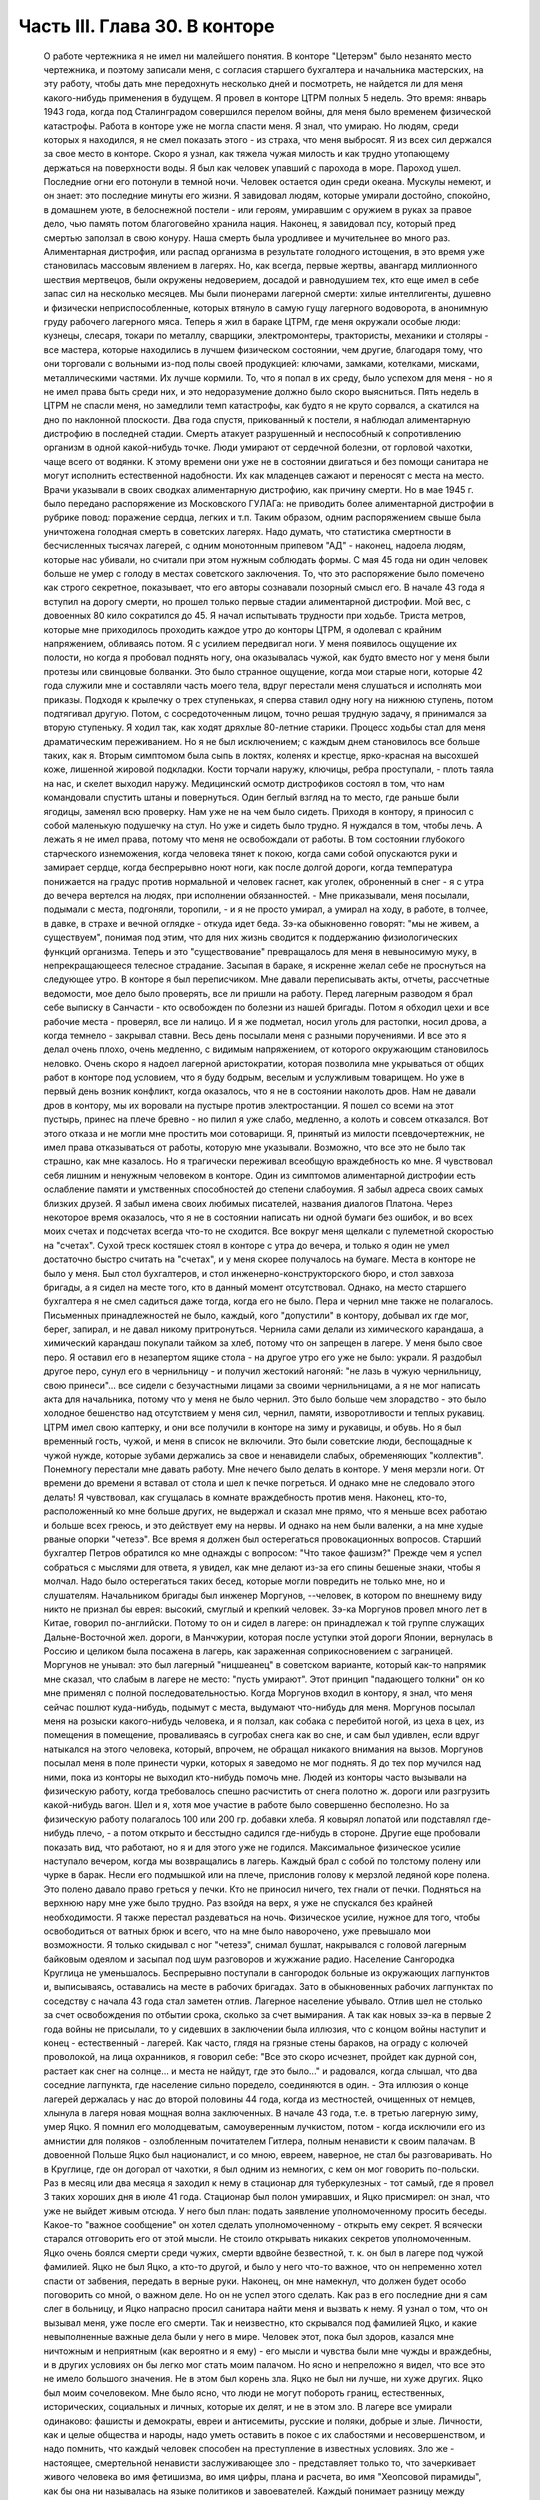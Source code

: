 Часть III. Глава 30. В конторе
==============================

     О работе чертежника я не имел ни малейшего понятия. В конторе "Цетерэм" было незанято место чертежника, и поэтому записали меня, с согласия старшего бухгалтера и начальника мастерских, на эту работу, чтобы дать мне передохнуть несколько дней и посмотреть, не найдется ли для меня какого-нибудь применения в будущем. Я провел в конторе ЦТРМ полных 5 недель.
     Это время: январь 1943 года, когда под Сталинградом совершился перелом войны, для меня было временем физической катастрофы. Работа в конторе уже не могла спасти меня. Я знал, что умираю. Но людям, среди которых я находился, я не смел показать этого - из страха, что меня выбросят. Я из всех сил держался за свое место в конторе. Скоро я узнал, как тяжела чужая милость и как трудно утопающему держаться на поверхности воды.
     Я был как человек упавший с парохода в море. Пароход ушел. Последние огни его потонули в темной ночи. Человек остается один среди океана. Мускулы немеют, и он знает: это последние минуты его жизни.
     Я завидовал людям, которые умирали достойно, спокойно, в домашнем уюте, в белоснежной постели - или героям, умиравшим с оружием в руках за правое дело, чью память потом благоговейно хранила нация. Наконец, я завидовал псу, который пред смертью заползал в свою конуру. Наша смерть была уродливее и мучительнее во много раз.
     Алиментарная дистрофия, или распад организма в результате голодного истощения, в это время уже становилась массовым явлением в лагерях. Но, как всегда, первые жертвы, авангард миллионного шествия мертвецов, были окружены недоверием, досадой и равнодушием тех, кто еще имел в себе запас сил на несколько месяцев. Мы были пионерами лагерной смерти: хилые интеллигенты, душевно и физически неприспособленные, которых втянуло в самую гущу лагерного водоворота, в анонимную груду рабочего лагерного мяса.
     Теперь я жил в бараке ЦТРМ, где меня окружали особые люди: кузнецы, слесаря, токари по металлу, сварщики, электромонтеры, трактористы, механики и столяры - все мастера, которые находились в лучшем физическом состоянии, чем другие, благодаря тому, что они торговали с вольными из-под полы своей продукцией: ключами, замками, котелками, мисками, металлическими частями. Их лучше кормили. То, что я попал в их среду, было успехом для меня - но я не имел права быть среди них, и это недоразумение должно было скоро выясниться. Пять недель в ЦТРМ не спасли меня, но замедлили темп катастрофы, как будто я не круто сорвался, а скатился на дно по наклонной плоскости.
     Два года спустя, прикованный к постели, я наблюдал алиментарную дистрофию в последней стадии. Смерть атакует разрушенный и неспособный к сопротивлению организм в одной какой-нибудь точке. Люди умирают от сердечной болезни, от горловой чахотки, чаще всего от водянки. К этому времени они уже не в состоянии двигаться и без помощи санитара не могут исполнить естественной надобности. Их как младенцев сажают и переносят с места на место. Врачи указывали в своих сводках алиментарную дистрофию, как причину смерти. Но в мае 1945 г. было передано распоряжение из Московского ГУЛАГа: не приводить более алиментарной дистрофии в рубрике повод: поражение сердца, легких и т.п. Таким образом, одним распоряжением свыше была уничтожена голодная смерть в советских лагерях. Надо думать, что статистика смертности в бесчисленных тысячах лагерей, с одним монотонным припевом "АД" - наконец, надоела людям, которые нас убивали, но считали при этом нужным соблюдать формы. С мая 45 года ни один человек больше не умер с голоду в местах советского заключения. То, что это распоряжение было помечено как строго секретное, показывает, что его авторы сознавали позорный смысл его.
     В начале 43 года я вступил на дорогу смерти, но прошел только первые стадии алиментарной дистрофии. Мой вес, с довоенных 80 кило сократился до 45. Я начал испытывать трудности при ходьбе. Триста метров, которые мне приходилось проходить каждое утро до конторы ЦТРМ, я одолевал с крайним напряжением, обливаясь потом. Я с усилием передвигал ноги. У меня появилось ощущение их полости, но когда я пробовал поднять ногу, она оказывалась чужой, как будто вместо ног у меня были протезы или свинцовые болванки. Это было странное ощущение, когда мои старые ноги, которые 42 года служили мне и составляли часть моего тела, вдруг перестали меня слушаться и исполнять мои приказы. Подходя к крылечку о трех ступеньках, я сперва ставил одну ногу на нижнюю ступень, потом подтягивал другую. Потом, с сосредоточенным лицом, точно решая трудную задачу, я принимался за вторую ступеньку. Я ходил так, как ходят дряхлые 80-летние старики. Процесс ходьбы стал для меня драматическим переживанием. Но я не был исключением; с каждым днем становилось все больше таких, как я.
     Вторым симптомом была сыпь в локтях, коленях и крестце, ярко-красная на высохшей коже, лишенной жировой подкладки. Кости торчали наружу, ключицы, ребра проступали, - плоть таяла на нас, и скелет выходил наружу. Медицинский осмотр дистрофиков состоял в том, что нам командовали спустить штаны и повернуться. Один беглый взгляд на то место, где раньше были ягодицы, заменял всю проверку. Нам уже не на чем было сидеть. Приходя в контору, я приносил с собой маленькую подушечку на стул. Но уже и сидеть было трудно. Я нуждался в том, чтобы лечь.
     А лежать я не имел права, потому что меня не освобождали от работы. В том состоянии глубокого старческого изнеможения, когда человека тянет к покою, когда сами собой опускаются руки и замирает сердце, когда беспрерывно ноют ноги, как после долгой дороги, когда температура понижается на градус против нормальной и человек гаснет, как уголек, оброненный в снег - я с утра до вечера вертелся на людях, при исполнении обязанностей. - Мне приказывали, меня посылали, подымали с места, подгоняли, торопили, - и я не просто умирал, а умирал на ходу, в работе, в толчее, в давке, в страхе и вечной оглядке - откуда идет беда.
     Зэ-ка обыкновенно говорят: "мы не живем, а существуем", понимая под этим, что для них жизнь сводится к поддержанию физиологических функций организма. Теперь и это "существование" превращалось для меня в невыносимую муку, в непрекращающееся телесное страдание. Засыпая в бараке, я искренне желал себе не проснуться на следующее утро.
     В конторе я был переписчиком. Мне давали переписывать акты, отчеты, рассчетные ведомости, мое дело было проверять, все ли пришли на работу. Перед лагерным разводом я брал себе выписку в Санчасти - кто освобожден по болезни из нашей бригады. Потом я обходил цехи и все рабочие места - проверял, все ли налицо. И я же подметал, носил уголь для растопки, носил дрова, а когда темнело - закрывал ставни. Весь день посылали меня с разными поручениями. И все это я делал очень плохо, очень медленно, с видимым напряжением, от которого окружающим становилось неловко. Очень скоро я надоел лагерной аристократии, которая позволила мне укрываться от общих работ в конторе под условием, что я буду бодрым, веселым и услужливым товарищем. Но уже в первый день возник конфликт, когда оказалось, что я не в состоянии наколоть дров. Нам не давали дров в контору, мы их воровали на пустыре против электростанции. Я пошел со всеми на этот пустырь, принес на плече бревно - но пилил я уже слабо, медленно, а колоть и совсем отказался. Вот этого отказа и не могли мне простить мои сотоварищи. Я, принятый из милости псевдочертежник, не имел права отказываться от работы, которую мне указывали.
     Возможно, что все это не было так страшно, как мне казалось. Но я трагически переживал всеобщую враждебность ко мне. Я чувствовал себя лишним и ненужным человеком в конторе. Один из симптомов алиментарной дистрофии есть ослабление памяти и умственных способностей до степени слабоумия. Я забыл адреса своих самых близких друзей. Я забыл имена своих любимых писателей, названия диалогов Платона. Через некоторое время оказалось, что я не в состоянии написать ни одной бумаги без ошибок, и во всех моих счетах и подсчетах всегда что-то не сходится. Все вокруг меня щелкали с пулеметной скоростью на "счетах". Сухой треск костяшек стоял в конторе с утра до вечера, и только я один не умел достаточно быстро считать на "счетах", и у меня скорее получалось на бумаге.
     Места в конторе не было у меня. Был стол бухгалтеров, и стол инженерно-конструкторского бюро, и стол завхоза бригады, а я сидел на месте того, кто в данный момент отсутствовал. Однако, на место старшего бухгалтера я не смел садиться даже тогда, когда его не было. Пера и чернил мне также не полагалось. Письменных принадлежностей не было, каждый, кого "допустили" в контору, добывал их где мог, берег, запирал, и не давал никому притронуться. Чернила сами делали из химического карандаша, а химический карандаш покупали тайком за хлеб, потому что он запрещен в лагере. У меня было свое перо. Я оставил его в незапертом ящике стола - на другое утро его уже не было: украли. Я раздобыл другое перо, сунул его в чернильницу - и получил жестокий нагоняй: "не лазь в чужую чернильницу, свою принеси"... все сидели с безучастными лицами за своими чернильницами, а я не мог написать акта для начальника, потому что у меня не было чернил. Это было больше чем злорадство - это было холодное бешенство над отсутствием у меня сил, чернил, памяти, изворотливости и теплых рукавиц. ЦТРМ имел свою каптерку, и они все получили в конторе на зиму и рукавицы, и обувь. Но я был временный гость, чужой, и меня в список не включили. Это были советские люди, беспощадные к чужой нужде, которые зубами держались за свое и ненавидели слабых, обременяющих "коллектив".
     Понемногу перестали мне давать работу. Мне нечего было делать в конторе. У меня мерзли ноги. От времени до времени я вставал от стола и шел к печке погреться. И однако мне не следовало этого делать! Я чувствовал, как сгущалась в комнате враждебность против меня. Наконец, кто-то, расположенный ко мне больше других, не выдержал и сказал мне прямо, что я меньше всех работаю и больше всех греюсь, и это действует ему на нервы. И однако на нем были валенки, а на мне худые рваные опорки "четезэ".
     Все время я должен был остерегаться провокационных вопросов. Старший бухгалтер Петров обратился ко мне однажды с вопросом: "Что такое фашизм?" Прежде чем я успел собраться с мыслями для ответа, я увидел, как мне делают из-за его спины бешеные знаки, чтобы я молчал. Надо было остерегаться таких бесед, которые могли повредить не только мне, но и слушателям.
     Начальником бригады был инженер Моргунов, --человек, в котором по внешнему виду никто не признал бы еврея: высокий, смуглый и крепкий человек. Зэ-ка Моргунов провел много лет в Китае, говорил по-английски. Потому то он и сидел в лагере: он принадлежал к той группе служащих Дальне-Восточной жел. дороги, в Манчжурии, которая после уступки этой дороги Японии, вернулась в Россию и целиком была посажена в лагерь, как зараженная соприкосновением с заграницей. Моргунов не унывал: это был лагерный "ницшеанец" в советском варианте, который как-то напрямик мне сказал, что слабым в лагере не место: "пусть умирают". Этот принцип "падающего толкни" он ко мне применял с полной последовательностью. Когда Моргунов входил в контору, я знал, что меня сейчас пошлют куда-нибудь, подымут с места, выдумают что-нибудь для меня. Моргунов посылал меня на розыски какого-нибудь человека, и я ползал, как собака с перебитой ногой, из цеха в цех, из помещения в помещение, проваливаясь в сугробах снега как во сне, и сам был удивлен, если вдруг натыкался на этого человека, который, впрочем, не обращал никакого внимания на вызов. Моргунов посылал меня в поле принести чурки, которых я заведомо не мог поднять. Я до тех пор мучился над ними, пока из конторы не выходил кто-нибудь помочь мне.
     Людей из конторы часто вызывали на физическую работу, когда требовалось спешно расчистить от снега полотно ж. дороги или разгрузить какой-нибудь вагон. Шел и я, хотя мое участие в работе было совершенно бесполезно. Но за физическую работу полагалось 100 или 200 гр. добавки хлеба. Я ковырял лопатой или подставлял где-нибудь плечо, - а потом открыто и бесстыдно садился где-нибудь в стороне. Другие еще пробовали показать вид, что работают, но я и для этого уже не годился.
     Максимальное физическое усилие наступало вечером, когда мы возвращались в лагерь. Каждый брал с собой по толстому полену или чурке в барак. Несли его подмышкой или на плече, прислонив голову к мерзлой ледяной коре полена. Это полено давало право греться у печки. Кто не приносил ничего, тех гнали от печки.
     Подняться на верхнюю нару мне уже было трудно. Раз взойдя на верх, я уже не спускался без крайней необходимости. Я также перестал раздеваться на ночь. Физическое усилие, нужное для того, чтобы освободиться от ватных брюк и всего, что на мне было наворочено, уже превышало мои возможности. Я только скидывал с ног "четезэ", снимал бушлат, накрывался с головой лагерным байковым одеялом и засыпал под шум разговоров и жужжание радио.
     Население Сангородка Круглица не уменьшалось. Беспрерывно поступали в сангородок больные из окружающих лагпунктов и, выписываясь, оставались на месте в рабочих бригадах. Зато в обыкновенных рабочих лагпунктах по соседству с начала 43 года стал заметен отлив. Лагерное население убывало. Отлив шел не столько за счет освобождения по отбытии срока, сколько за счет вымирания. А так как новых зэ-ка в первые 2 года войны не присылали, то у сидевших в заключении была иллюзия, что с концом войны наступит и конец - естественный - лагерей. Как часто, глядя на грязные стены бараков, на ограду с колючей проволокой, на лица охранников, я говорил себе: "Все это скоро исчезнет, пройдет как дурной сон, растает как снег на солнце... и места не найдут, где это было..." и радовался, когда слышал, что два соседние лагпункта, где население сильно поредело, соединяются в один. - Эта иллюзия о конце лагерей держалась у нас до второй половины 44 года, когда из местностей, очищенных от немцев, хлынула в лагеря новая мощная волна заключенных.
     В начале 43 года, т.е. в третью лагерную зиму, умер Яцко. Я помнил его молодцеватым, самоуверенным лучкистом, потом - когда исключили его из амнистии для поляков - озлобленным почитателем Гитлера, полным ненависти к своим палачам. В довоенной Польше Яцко был националист, и со мною, евреем, наверное, не стал бы разговаривать. Но в Круглице, где он догорал от чахотки, я был одним из немногих, с кем он мог говорить по-польски. Раз в месяц или два месяца я заходил к нему в стационар для туберкулезных - тот самый, где я провел 3 таких хороших дня в июле 41 года. Стационар был полон умиравших, и Яцко присмирел: он знал, что уже не выйдет живым отсюда. У него был план: подать заявление уполномоченному просить беседы. Какое-то "важное сообщение" он хотел сделать уполномоченному - открыть ему секрет. Я всячески старался отговорить его от этой мысли. Не стоило открывать никаких секретов уполномоченным. Яцко очень боялся смерти среди чужих, смерти вдвойне безвестной, т. к. он был в лагере под чужой фамилией. Яцко не был Яцко, а кто-то другой, и было у него что-то важное, что он непременно хотел спасти от забвения, передать в верные руки. Наконец, он мне намекнул, что должен будет особо поговорить со мной, о важном деле. Но он не успел этого сделать. Как раз в его последние дни я сам слег в больницу, и Яцко напрасно просил санитара найти меня и вызвать к нему. Я узнал о том, что он вызывал меня, уже после его смерти.
     Так и неизвестно, кто скрывался под фамилией Яцко, и какие невыполненные важные дела были у него в мире. Человек этот, пока был здоров, казался мне ничтожным и неприятным (как вероятно и я ему) - его мысли и чувства были мне чужды и враждебны, и в других условиях он бы легко мог стать моим палачом. Но ясно и непреложно я видел, что все это не имело большого значения. Не в этом был корень зла. Яцко не был ни лучше, ни хуже других. Яцко был моим сочеловеком.
     Мне было ясно, что люди не могут побороть границ, естественных, исторических, социальных и личных, которые их делят, и не в этом зло. В лагере все умирали одинаково: фашисты и демократы, евреи и антисемиты, русские и поляки, добрые и злые. Личности, как и целые общества и народы, надо уметь оставить в покое с их слабостями и несовершенством, и надо помнить, что каждый человек способен на преступление в известных условиях. Зло же - настоящее, смертельной ненависти заслуживающее зло - представляет только то, что зачеркивает живого человека во имя фетишизма, во имя цифры, плана и расчета, во имя "Хеопсовой пирамиды", как бы она ни называлась на языке политиков и завоевателей. Каждый понимает разницу между человеком, хотя бы самым враждебным, и бездушной машиной, которая сеет смерть и умножает в мире страдание. Преступлением, которого нельзя простить, является отказ человека от сочеловечества и превращение его в бездушное орудие убийства и порабощения.
     В лагере я научился видеть изнанку вещей, изнанку каждого слова. Такое слово, как "фашист", означало безусловное зло, - и это же слово служило поводом для палачей ломать и кромсать живую жизнь во имя чего-то, что было не меньшим злом, чем фашизм.
     Приблизительно в то же время умер Семиволос. Этот крепкий и сильный человек рухнул, как дуб в бурю. Случайная болезнь - воспаление легких - свалила его. Тогда обнаружилось, как глубоко годы в лагере подточили его изнутри. Этот человек учил меня, новичка, как надо жить в лагере, как устраиваться, как раскладывать костер в лесу, как надо и не надо питаться. И вот, оказалось, что я, слабый и ничего не умеющий - пережил его, героя и стахановца. Моя сила сопротивления была больше, и это имеет свое простое объяснение. Семиволос был в лагере передовик и знатный человек, а я - вне лагеря человек нормального вида - в лагере был бесформенным и жалким комком живой протоплазмы. У меня не было никаких амбиций в лагере, и я пользовался любой щелью, любым углублением в почве, где я мог спрятаться. Если бы все люди в лагере были такие, как я, - пришлось бы лагеря ликвидировать. Лагеря держались на Семиволосах, которые хотели быть "достойными лагерниками", на исправных рабах, которые тянули из себя жилы, и из которых бессовестный лагерный порядок вытягивал последнюю каплю силы. Смерть Семиволоса в лагере, конечно, равняется убийству. Мы, человеческая пыль, погибали миллионами от болезней и голода, но иногда мы переживали силачей, потому что меньше поддавались эксплоатации и легче находили нелегальные лазейки в трудном положении.
     В начале февраля мое благополучие кончилось. Меня изгнали из рая. Поздно вечером разбудила меня в бараке женщина-нарядчик, тронула за плечо и сухо сообщила: "завтра в другую бригаду". Я был оскорблен смертельно тем, что Моргунов и Петров не сочли нужным предупредить меня и дать мне время приготовиться. Теперь мне не оставалось ничего, кроме фатализма: будь что будет...
     На несколько дней наступает провал в моей памяти, и я не знаю, как провел следующие дни. Только дата 8 февраля 1943 года врезалась прочно в мою память.
     В этот день принесли меня в глубоком обмороке в амбулаторию, и я слег в больницу, слег надолго - до 20 апреля. И снова - это был хирургический стационар, неизменный приют мой, где я находил защиту и спасение всякий раз, когда волны уже смыкались над моей головой. Первые двое суток я пролежал в палате Максика замертво. Садился я только к еде, а остальное время лежал неподвижно, отдыхал всем существом, дремал, спал, ни о чем не думая и переживая счастье человека, которого волны выбросили после кораблекрушения на мягкий песок. Мое воображение не шло дальше, как полежать здесь еще недельку или две.
     Утром 15 февраля пронеслась тревога по стационару: начали вызывать больных на проверку.
     Дверь из палаты отворялась в боковой коридор, из которого еще 4 двери вели: в чулан завхоза, в процедурную, в комнату лекпома, где лежал Раевский, и в операционную. Перед входом в процедурную стояла очередь больных. Все были в страхе. Какой-то незнакомый врач сидел там. Нам уже были известны такие контрольные налеты, с одно-минутным осмотром и кратким распоряжением: "выписать немедленно".
     Я пришел в отчаяние, когда Максик в белом халате забежал в палату, скользнул глазами по ряду коек и показал на меня пальцем:
     - На осмотр! Слезы выступили у меня на глазах. Зачем не оставляют меня в покое?
     - Макс Альбертович! - я смотрел на него умоляюще. Я хотел ему сказать, что одной недели мне мало, что ноги еще не держат меня. Но Максик торопливо повернулся, сделал вид, что не слышит и ушел. Я с горечью подумал: "Предатели, трусы". Больные выходили по очереди в коридор, а я лежал. - "Чем позже, тем лучше, - думал я - а вдруг забудет про меня". Но Карахан, наш туркменский лекпом, подошел ко мне и строго напомнил: "Марголин, вставайте, ведь вам уже было сказано".
     В процедурной незнакомый врач, которого я до того и в глаза не видел, в присутствии начальника Санчасти, человека вольного и мало понимавшего в медицине, велел мне раздеться и начал записывать:
     - Цынга, - диктовал он, - крайнее истощение, ороговение кожи, сердце расширено на 2 пальца, шумы в верхушке правого легкого. Плеврит был? Пишите, что был. Мокрый, сухой? Пишите, мокрый. Что, язва желудка? Превосходно. Зрение, близорукость, 11 диоптрий. Частые головные боли? Пишите, все пишите.. Дистрофия, поллагра, фурункулез... Макс Альбертович, а чего бы еще написать?..
     Я видел, что этому человеку можно жаловаться, следует жаловаться, стоит жаловаться, и я раскрыл рот и вылил свою душу. Я описал ему свое состояние с такими подробностями, что и камень бы расстроился. Я видел, что сегодня меня еще не выбросят из больницы - сегодня, во всяком случае, нет.
     Я ушел и прилег на койку. Я был очень далек от мысли, что в эту минуту решается моя судьба. Незаметно я впал в сон. Заснул я рабочим 3 категории ("облегченный труд"), а проснулся инвалидом 2-ой группы. Меня актировали. Невероятное, головокружительное известие порхало по всей палате, передавалось от койки к койке. Все с завистью смотрели на меня. Лекпом Карахан Шалахаев первый поздравил меня, но я не поверил, пока сам Максик не пришел, сел на край койки и сказал, потирая руки:
     - Ну-с, товарищ Марголин, мы вас актировали. Кончены трудовые подвиги. Вы довольны?
     Был ли я доволен? Я обезумел от счастья, я не знал, что со мной делается, это был мой самый светлый праздник в лагере. Актировка - больше, чем инвалидность 2-ой группы. Актировать заключенного - значит официально подтвердить, что он не только непригоден к физическому труду, но и не может восстановить своего здоровья в лагерных условиях. Эта формулировка: - "в лагерных условиях" очень важна. В нормальных условиях он еще может восстановить свою трудоспособность, но в лагере - Санчасть складывает оружие. В 1943 году на основании "актировки" освободили много инвалидов. Этот документ давал формальное основание для моего освобождения. Мое положение в лагере менялось радикально, и эта смена пришла неожиданно. Я был ошеломлен.
     Еще несколько дней назад Моргунов гонял меня как собаку, и моя очевидная слабость только раздражала всех, окружавших меня. То, что я был доведен до инвалидного состояния, само по себе было недостаточно. Если бы не интервенция Максика, который стационировал меня и потом подсунул заезжему гостю - если бы не протекция и личное знакомство, я продолжал бы ходить на работу, как другие, которые не были в лучшем состоянии, чем я, и которых актировали за 2 недели до смерти.
     В стационаре я помогал вести отчетность. Карахан повел меня в процедурную, усадил за столик, дал перо и чернила, и я переписал в 2 экземплярах 15 актов, 15 документов актировки, среди которых был и мой собственный. Забавно было то, что этот документ, который равнялся для меня спасению жизни в последнюю минуту - был мистификацией. 24 болезни выписали мне в этом документе, потому что, если бы просто написали правду, что спустя 21/2 года пребывания в лагере я больше не в состоянии стоять на ногах - этого было бы недостаточно.
     Последующие дни я провел в радостном возбуждении, в праздничном тумане. Прежде всего было ясно, что на основании актировки оставят меня лежать в стационаре продолжительное время. Документы актировки были отправлены на утверждение в Ерцево. Там половина из них потерялась, в том числе и мой собственный. До конца года поэтому меня еще дважды вызывали на переосвидетельствование. Всякий раз спасал меня мой внешний вид - седая голова в 42 года, исключительная худоба, жалкое бессилие и измождение.
     Власть нарядчика кончилась надо мною со дня актировки. С того времени я работал только добровольно и по своему желанию - чтобы не умереть с голоду на инвалидском пайке. Самочувствие мое поднялось. Лагерник, которого не имеют права выгнать каждое утро на работу по усмотрению администрации - продолжает быть зэ-ка, но на половину он уже вне лагеря, - он уже не лагерник в специфическом каторжном смысле этого слова, означающем рабский труд. Он может выбрать, может бросить работу, которая ему слишком тяжела, и не работать совсем, если предпочитает голодную смерть.
     В первые дни после актировки я, как счастливый ребенок, лежал улыбаясь всему свету и примиренный со всеми. Я не получил религиозного воспитания и до лагеря никогда не беспокоил Бога своими молитвами. В лагере, где моя судьба превратилась в игрушку стихий и случайности, я впервые ощутил потребность выразить словом упрямую веру в чудо спасения, в мировой Разум, незримо присутствующий за мировой бессмыслицей. Тогда я научился кончать свой день словами: "Боже, выведи меня из грязи и верни на Родину". Но только сейчас я почувствовал, что этот счастливый исход становится действительно возможным.
     У меня была потребность поделиться с кем-нибудь своим счастьем. Я написал письмо в Палестину, письмо домой, жене, заадресовав его своим собственным именем: "Д-р Юлиус Марголин"... В ту минуту, когда я кончал его, вошел в палату уполномоченный и увидел издалека, что я что-то пишу. Это было вечером, тусклая электрическая лампочка горела против моей койки, и я не заметил недоброго гостя. Он подошел ко мне, отобрал письмо, произвел обыск в моей тумбочке и нашел неизменные "Вопросы Ленинизма" Сталина. Внутри лежала фотография сына - единственное, что у меня еще осталось от прошлой жизни. Он забрал и фотографию.
     В другое время я бы очень огорчился. Но теперь ничто не могло меня омрачить и вывести из состояния блаженного счастья.
     Слава Богу, я был инвалидом!
